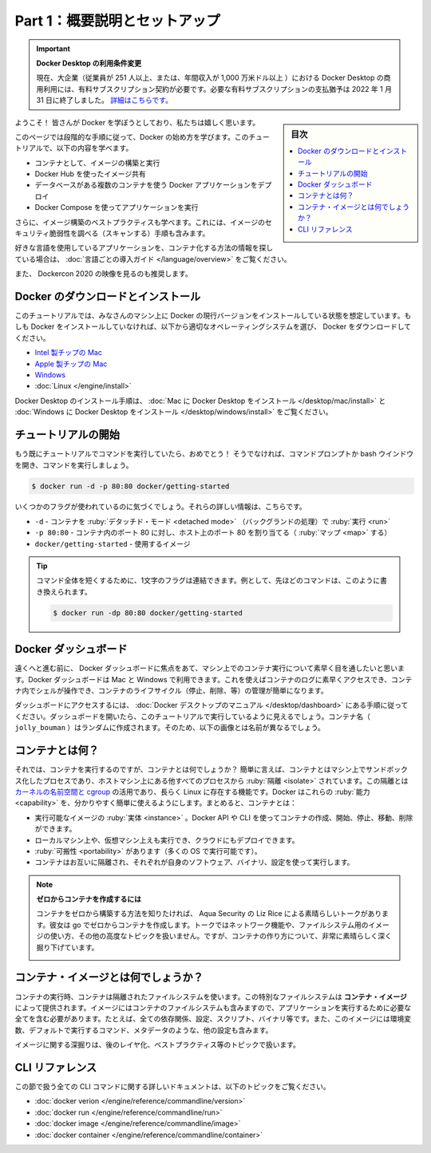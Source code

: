 ﻿.. -*- coding: utf-8 -*-
.. URL: https://docs.docker.com/get-started/
   doc version: 20.10
      https://github.com/docker/docker.github.io/blob/master/get-started/index.md
.. check date: 2022/04/09
.. Commits on Jan 18, 2022 fd943a6ab937adc65007fe654fcc9d8e58efd8fe
.. -----------------------------------------------------------------------------

.. Get Started, Part 1: Orientation and Setup

========================================
Part 1：概要説明とセットアップ
========================================

.. 
    Update to the Docker Desktop terms
    Commercial use of Docker Desktop in larger enterprises (more than 250 employees OR more than $10 million USD in annual revenue) now requires a paid subscription. The grace period for those that will require a paid subscription ends on January 31, 2022. Learn more.

.. important:: **Docker Desktop の利用条件変更**

   現在、大企業（従業員が 251 人以上、または、年間収入が 1,000 万米ドル以上 ）における Docker Desktop の商用利用には、有料サブスクリプション契約が必要です。必要な有料サブスクリプションの支払猶予は 2022 年 1 月 31 日に終了しました。 `詳細はこちらです。 <https://www.docker.com/blog/the-grace-period-for-the-docker-subscription-service-agreement-ends-soon-heres-what-you-need-to-know/>`_

.. sidebar:: 目次

   .. contents:: 
       :depth: 2
       :local:

.. Welcome! We are excited that you want to learn Docker.

ようこそ！ 皆さんが Docker を学ぼうとしており、私たちは嬉しく思います。

.. This page contains step-by-step instructions on how to get started with Docker. In this tutorial, you’ll learn how to:

このページでは段階的な手順に従って、Docker の始め方を学びます。このチュートリアルで、以下の内容を学べます。

..
    Build and run an image as a container
    Share images using Docker Hub
    Deploy Docker applications using multiple containers with a database
    Running applications using Docker Compose

* コンテナとして、イメージの構築と実行
* Docker Hub を使ったイメージ共有
* データベースがある複数のコンテナを使う Docker アプリケーションをデプロイ
* Docker Compose を使ってアプリケーションを実行

.. In addition, you’ll also learn about the best practices for building images, including instructions on how to scan your images for security vulnerabilities.

さらに、イメージ構築のベストプラクティスも学べます。これには、イメージのセキュリティ脆弱性を調べる（スキャンする）手順も含みます。

.. If you are looking for information on how to containerize an application using your favorite language, see Language-specific getting started guides.

好きな言語を使用しているアプリケーションを、コンテナ化する方法の情報を探している場合は、 :doc:`言語ごとの導入ガイド </language/overview>` をご覧ください。

.. We also recommend the video walkthrough from Dockercon 2020.

また、 Dockercon 2020 の映像を見るのも推奨します。

.. image:: ./images/get-started.png
   :scale: 60%
   :target: https://www.youtube.com/watch?v=iqqDU2crIEQ&t=30s


.. Download and install Docker
.. _download-and-install-docker:
Docker のダウンロードとインストール
========================================

.. This tutorial assumes you have a current version of Docker installed on your machine. If you do not have Docker installed, choose your preferred operating system below to download Docker:

このチュートリアルでは、みなさんのマシン上に Docker の現行バージョンをインストールしている状態を想定しています。もしも Docker をインストールしていなければ、以下から適切なオペレーティングシステムを選び、 Docker をダウンロードしてください。

* `Intel 製チップの Mac <https://desktop.docker.com/mac/main/amd64/Docker.dmg?utm_source=docker&utm_medium=webreferral&utm_campaign=docs-driven-download-mac-amd64>`_ 
* `Apple 製チップの Mac <https://desktop.docker.com/mac/main/arm64/Docker.dmg?utm_source=docker&utm_medium=webreferral&utm_campaign=docs-driven-download-mac-arm64>`_ 
* `Windows <https://desktop.docker.com/win/main/amd64/Docker%20Desktop%20Installer.exe?utm_source=docker&utm_medium=webreferral&utm_campaign=docs-driven-download-win-amd64>`_ 
* :doc:`Linux </engine/install>`

.. For Docker Desktop installation instructions, see Install Docker Desktop on Mac and Install Docker Desktop on Windows.

Docker Desktop のインストール手順は、 :doc:`Mac に Docker Desktop をインストール </desktop/mac/install>` と :doc:`Windows に Docker Desktop をインストール </desktop/windows/install>` をご覧ください。

.. Start the tutorial
.. _start-the-tutorial:
チュートリアルの開始
====================

.. If you’ve already run the command to get started with the tutorial, congratulations! If not, open a command prompt or bash window, and run the command:

もう既にチュートリアルでコマンドを実行していたら、おめでとう！ そうでなければ、コマンドプロンプトか bash ウインドウを開き、コマンドを実行しましょう。

.. code-block:: bash

   $ docker run -d -p 80:80 docker/getting-started

.. You’ll notice a few flags being used. Here’s some more info on them:

いくつかのフラグが使われているのに気づくでしょう。それらの詳しい情報は、こちらです。

.. 
    -d - run the container in detached mode (in the background)
    -p 80:80 - map port 80 of the host to port 80 in the container
    docker/getting-started - the image to use

* ``-d`` - コンテナを :ruby:`デタッチド・モード <detached mode>` （バックグランドの処理）で :ruby:`実行 <run>`
* ``-p 80:80`` - コンテナ内のポート 80 に対し、ホスト上のポート 80 を割り当てる（ :ruby:`マップ <map>` する）
* ``docker/getting-started`` - 使用するイメージ

.. Tip
   You can combine single character flags to shorten the full command. As an example, the command above could be written as:

.. tip::

   コマンド全体を短くするために、1文字のフラグは連結できます。例として、先ほどのコマンドは、このように書き換えられます。
   
   .. code-block:: bash
   
      $ docker run -dp 80:80 docker/getting-started

.. The Docker Dashboard
.. _the-docker-dashboard:
Docker ダッシュボード
==============================

.. Before going too far, we want to highlight the Docker Dashboard, which gives you a quick view of the containers running on your machine. The Docker Dashboard is available for Mac and Windows. It gives you quick access to container logs, lets you get a shell inside the container, and lets you easily manage container lifecycle (stop, remove, etc.).

遠くへと進む前に、 Docker ダッシュボードに焦点をあて、マシン上でのコンテナ実行について素早く目を通したいと思います。Docker ダッシュボードは Mac と Windows で利用できます。これを使えばコンテナのログに素早くアクセスでき、コンテナ内でシェルが操作でき、コンテナのライフサイクル（停止、削除、等）の管理が簡単になります。

.. To access the dashboard, follow the instructions in the Docker Desktop manual. If you open the dashboard now, you will see this tutorial running! The container name (jolly_bouman below) is a randomly created name. So, you’ll most likely have a different name.

ダッシュボードにアクセスするには、 :doc:`Docker デスクトップのマニュアル </desktop/dashboard>` にある手順に従ってください。ダッシュボードを開いたら、このチュートリアルで実行しているように見えるでしょう。コンテナ名（ ``jolly_bouman`` ）はランダムに作成されます。そのため、以下の画像とは名前が異なるでしょう。

.. image:: ./images/tutorial-in-dashboard.png
   :scale: 60%

.. What is a container?
.. _what-is-a-container:
コンテナとは何？
====================

.. Now that you’ve run a container, what is a container? Simply put, a container is a sandboxed process on your machine that is isolated from all other processes on the host machine. That isolation leverages kernel namespaces and cgroups, features that have been in Linux for a long time. Docker has worked to make these capabilities approachable and easy to use. To summarize, a container:

それでは、コンテナを実行するのですが、コンテナとは何でしょうか？ 簡単に言えば、コンテナとはマシン上でサンドボックス化したプロセスであり、ホストマシン上にある他すべてのプロセスから :ruby:`隔離 <isolate>` されています。この隔離とは `カーネルの名前空間と cgroup <https://medium.com/@saschagrunert/demystifying-containers-part-i-kernel-space-2c53d6979504>`_ の活用であり、長らく Linux に存在する機能です。Docker はこれらの :ruby:`能力 <capability>` を、分かりやすく簡単に使えるようにします。まとめると、コンテナとは：

..    is a runnable instance of an image. You can create, start, stop, move, or delete a container using the DockerAPI or CLI.
    can be run on local machines, virtual machines or deployed to the cloud.
    is portable (can be run on any OS)
    Containers are isolated from each other and run their own software, binaries, and configurations.

* 実行可能なイメージの :ruby:`実体 <instance>` 。Docker API や CLI を使ってコンテナの作成、開始、停止、移動、削除ができます。
* ローカルマシン上や、仮想マシン上えも実行でき、クラウドにもデプロイできます。
* :ruby:`可搬性 <portability>` があります（多くの OS で実行可能です）。
* コンテナはお互いに隔離され、それぞれが自身のソフトウェア、バイナリ、設定を使って実行します。

.. note:: **ゼロからコンテナを作成するには**

   コンテナをゼロから構築する方法を知りたければ、 Aqua Security の Liz Rice による素晴らしいトークがあります。彼女は go でゼロからコンテナを作成します。トークではネットワーク機能や、ファイルシステム用のイメージの使い方、その他の高度なトピックを扱いません。ですが、コンテナの作り方について、非常に素晴らしく深く掘り下げています。

   .. image:: ./images/get-started2.png
      :scale: 60%
      :target: https://www.youtube.com/watch?v=8fi7uSYlOdc&t=1s

.. What is a container image?
.. _what-is-a-container-image:
コンテナ・イメージとは何でしょうか？
========================================

.. When running a container, it uses an isolated filesystem. This custom filesystem is provided by a container image. Since the image contains the container’s filesystem, it must contain everything needed to run an application - all dependencies, configuration, scripts, binaries, etc. The image also contains other configuration for the container, such as environment variables, a default command to run, and other metadata.

コンテナの実行時、コンテナは隔離されたファイルシステムを使います。この特別なファイルシステムは **コンテナ・イメージ** によって提供されます。イメージにはコンテナのファイルシステムも含みますので、アプリケーションを実行するために必要な全てを含む必要があります。たとえば、全ての依存関係、設定、スクリプト、バイナリ等です。また、このイメージには環境変数、デフォルトで実行するコマンド、メタデータのような、他の設定も含みます。

.. We’ll dive deeper into images later on, covering topics such as layering, best practices, and more.

イメージに関する深掘りは、後のレイヤ化、ベストプラクティス等のトピックで扱います。

..    Info
    If you’re familiar with chroot, think of a container as an extended version of chroot. The filesystem is simply coming from the image. But, a container adds additional isolation not available when simply using chroot.

.. info::

   ``chroot`` を熟知していれば、コンテナとは ``chroot`` の拡張バージョンと考えてみましょう。ファイルシステムとは、単にイメージから由来します。ですが、コンテナの場合は、単純に chroot の使用ではできない付加的な隔離を追加します。

.. CLI references
CLI リファレンス
====================

.. Refer to the following topics for further documentation on all CLI commands used in this article:

この節で扱う全ての CLI コマンドに関する詳しいドキュメントは、以下のトピックをご覧ください。

* :doc:`docker verion </engine/reference/commandline/version>`
* :doc:`docker run </engine/reference/commandline/run>`
* :doc:`docker image </engine/reference/commandline/image>`
* :doc:`docker container </engine/reference/commandline/container>`




.. seealso::

   Orientation and setup
      https://docs.docker.com/get-started/


